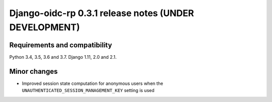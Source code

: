 ######################################################
Django-oidc-rp 0.3.1 release notes (UNDER DEVELOPMENT)
######################################################

Requirements and compatibility
==============================

Python 3.4, 3.5, 3.6 and 3.7. Django 1.11, 2.0 and 2.1.


Minor changes
=============

* Improved session state computation for anonymous users when the
  ``UNAUTHENTICATED_SESSION_MANAGEMENT_KEY`` setting is used
